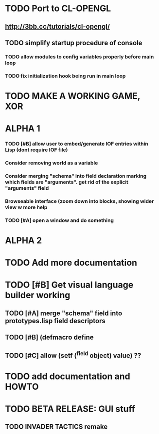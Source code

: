 * TODO Port to CL-OPENGL
** http://3bb.cc/tutorials/cl-opengl/
** TODO simplify startup procedure of console
*** TODO allow modules to config variables properly before main loop
*** TODO fix initialization hook being run in main loop
* TODO MAKE A WORKING GAME, XOR 
* ALPHA 1
*** TODO [#B] allow user to embed/generate IOF entries within Lisp (dont require IOF file)
*** Consider removing *world* as a variable
*** Consider merging "schema" into field declaration marking which fields are "arguments". get rid of the explicit "arguments" field
*** Browseable interface (zoom down into blocks, showing wider view w more help
*** TODO [#A] open a window and do something
* ALPHA 2
* TODO Add more documentation
* TODO [#B] Get visual language builder working
** TODO [#A] merge "schema" field into prototypes.lisp field descriptors
** TODO [#B] (defmacro define 
** TODO [#C] allow (setf (^field object) value) ??
* TODO add documentation and HOWTO
* TODO BETA RELEASE: GUI stuff
** TODO INVADER TACTICS remake
